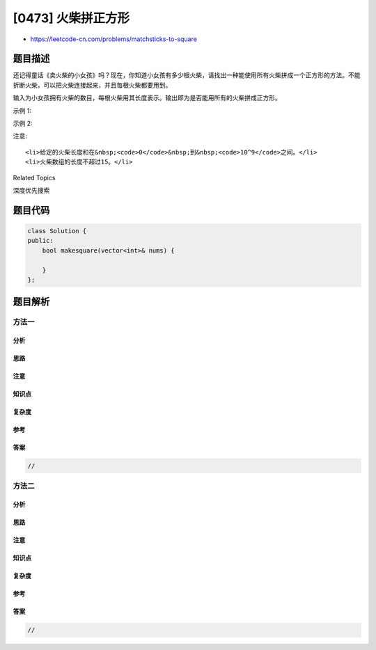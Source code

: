 [0473] 火柴拼正方形
===================

-  https://leetcode-cn.com/problems/matchsticks-to-square

题目描述
--------

.. raw:: html

   <p>

还记得童话《卖火柴的小女孩》吗？现在，你知道小女孩有多少根火柴，请找出一种能使用所有火柴拼成一个正方形的方法。不能折断火柴，可以把火柴连接起来，并且每根火柴都要用到。

.. raw:: html

   </p>

.. raw:: html

   <p>

输入为小女孩拥有火柴的数目，每根火柴用其长度表示。输出即为是否能用所有的火柴拼成正方形。

.. raw:: html

   </p>

.. raw:: html

   <p>

示例 1:

.. raw:: html

   </p>

.. raw:: html

   <pre>
   <strong>输入:</strong> [1,1,2,2,2]
   <strong>输出:</strong> true

   <strong>解释:</strong> 能拼成一个边长为2的正方形，每边两根火柴。
   </pre>

.. raw:: html

   <p>

示例 2:

.. raw:: html

   </p>

.. raw:: html

   <pre>
   <strong>输入:</strong> [3,3,3,3,4]
   <strong>输出:</strong> false

   <strong>解释:</strong> 不能用所有火柴拼成一个正方形。
   </pre>

.. raw:: html

   <p>

注意:

.. raw:: html

   </p>

.. raw:: html

   <ol>

::

    <li>给定的火柴长度和在&nbsp;<code>0</code>&nbsp;到&nbsp;<code>10^9</code>之间。</li>
    <li>火柴数组的长度不超过15。</li>

.. raw:: html

   </ol>

.. raw:: html

   <div>

.. raw:: html

   <div>

Related Topics

.. raw:: html

   </div>

.. raw:: html

   <div>

.. raw:: html

   <li>

深度优先搜索

.. raw:: html

   </li>

.. raw:: html

   </div>

.. raw:: html

   </div>

题目代码
--------

.. code:: cpp

    class Solution {
    public:
        bool makesquare(vector<int>& nums) {

        }
    };

题目解析
--------

方法一
~~~~~~

分析
^^^^

思路
^^^^

注意
^^^^

知识点
^^^^^^

复杂度
^^^^^^

参考
^^^^

答案
^^^^

.. code:: cpp

    //

方法二
~~~~~~

分析
^^^^

思路
^^^^

注意
^^^^

知识点
^^^^^^

复杂度
^^^^^^

参考
^^^^

答案
^^^^

.. code:: cpp

    //
